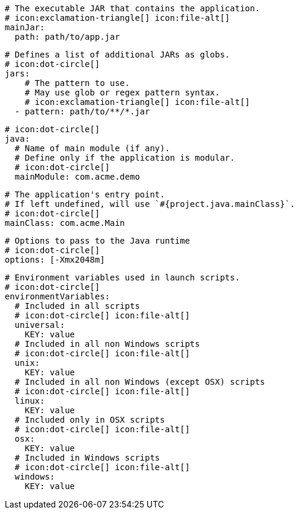       # The executable JAR that contains the application.
      # icon:exclamation-triangle[] icon:file-alt[]
      mainJar:
        path: path/to/app.jar

      # Defines a list of additional JARs as globs.
      # icon:dot-circle[]
      jars:
          # The pattern to use.
          # May use glob or regex pattern syntax.
          # icon:exclamation-triangle[] icon:file-alt[]
        - pattern: path/to/**/*.jar

      # icon:dot-circle[]
      java:
        # Name of main module (if any).
        # Define only if the application is modular.
        # icon:dot-circle[]
        mainModule: com.acme.demo

        # The application's entry point.
        # If left undefined, will use `#{project.java.mainClass}`.
        # icon:dot-circle[]
        mainClass: com.acme.Main

        # Options to pass to the Java runtime
        # icon:dot-circle[]
        options: [-Xmx2048m]

        # Environment variables used in launch scripts.
        # icon:dot-circle[]
        environmentVariables:
          # Included in all scripts
          # icon:dot-circle[] icon:file-alt[]
          universal:
            KEY: value
          # Included in all non Windows scripts
          # icon:dot-circle[] icon:file-alt[]
          unix:
            KEY: value
          # Included in all non Windows (except OSX) scripts
          # icon:dot-circle[] icon:file-alt[]
          linux:
            KEY: value
          # Included only in OSX scripts
          # icon:dot-circle[] icon:file-alt[]
          osx:
            KEY: value
          # Included in Windows scripts
          # icon:dot-circle[] icon:file-alt[]
          windows:
            KEY: value

ifdef::java-assembler[]
        # Maven coordinates: groupId.
        # If left undefined, will use `#{project.java.groupId}`.
        # icon:dot-circle[]
        groupId: com.acme

        # Maven coordinates: artifactId.
        # If left undefined, will use `#{project.java.artifactId}`.
        # icon:dot-circle[]
        artifactId: app

        # The minimum Java version required by consumers to run the application.
        # If left undefined, will use `#{project.java.version}`.
        # icon:dot-circle[]
        version: 8

        # Identifies the project as being member of a multi-project build.
        # If left undefined, will use `#{project.java.multiProject}`.
        # icon:dot-circle[]
        multiProject: false

        # Additional properties used when evaluating templates.
        # icon:dot-circle[]
        extraProperties:
          # Key will be capitalized and prefixed with `java`, i.e, `javaFoo`.
          foo: bar
endif::java-assembler[]